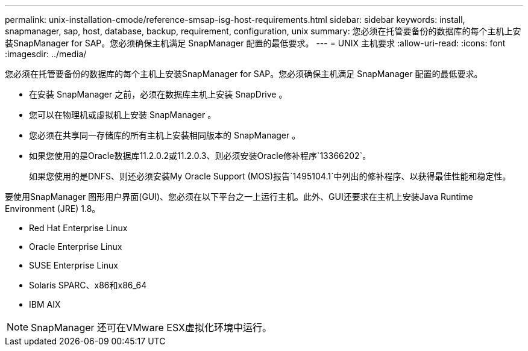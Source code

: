 ---
permalink: unix-installation-cmode/reference-smsap-isg-host-requirements.html 
sidebar: sidebar 
keywords: install, snapmanager, sap, host, database, backup, requirement, configuration, unix 
summary: 您必须在托管要备份的数据库的每个主机上安装SnapManager for SAP。您必须确保主机满足 SnapManager 配置的最低要求。 
---
= UNIX 主机要求
:allow-uri-read: 
:icons: font
:imagesdir: ../media/


[role="lead"]
您必须在托管要备份的数据库的每个主机上安装SnapManager for SAP。您必须确保主机满足 SnapManager 配置的最低要求。

* 在安装 SnapManager 之前，必须在数据库主机上安装 SnapDrive 。
* 您可以在物理机或虚拟机上安装 SnapManager 。
* 您必须在共享同一存储库的所有主机上安装相同版本的 SnapManager 。
* 如果您使用的是Oracle数据库11.2.0.2或11.2.0.3、则必须安装Oracle修补程序`13366202`。
+
如果您使用的是DNFS、则还必须安装My Oracle Support (MOS)报告`1495104.1`中列出的修补程序、以获得最佳性能和稳定性。



要使用SnapManager 图形用户界面(GUI)、您必须在以下平台之一上运行主机。此外、GUI还要求在主机上安装Java Runtime Environment (JRE) 1.8。

* Red Hat Enterprise Linux
* Oracle Enterprise Linux
* SUSE Enterprise Linux
* Solaris SPARC、x86和x86_64
* IBM AIX



NOTE: SnapManager 还可在VMware ESX虚拟化环境中运行。
